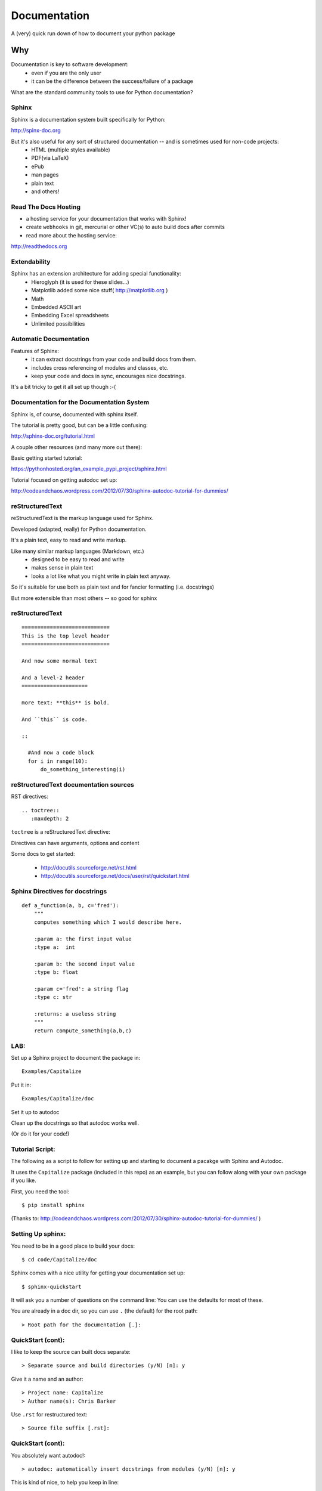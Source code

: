 .. _documentation:

-------------
Documentation
-------------

A (very) quick run down of how to document your python package

Why
=====

.. rst-class:: left

Documentation is key to software development:
 - even if you are the only user

 - it can be the difference between the success/failure of a package

What are the standard community tools to use for Python documentation?

Sphinx
--------

Sphinx is a documentation system built specifically for Python:

http://spinx-doc.org

But it's also useful for any sort of structured documentation -- and is sometimes used for non-code projects:
 * HTML (multiple styles available)
 * PDF(via LaTeX)
 * ePub
 * man pages
 * plain text
 * and others!

Read The Docs Hosting
------------------------

- a hosting service for your documentation that works with Sphinx!

- create ``webhooks`` in git, mercurial or other VC(s) to auto build docs after commits

- read more about the hosting service:

http://readthedocs.org


Extendability
--------------

Sphinx has an extension architecture for adding special functionality:
  * Hieroglyph (it is used for these slides...)

  * Matplotlib added some nice stuff(  http://matplotlib.org )

  * Math

  * Embedded ASCII art

  * Embedding Excel spreadsheets

  * Unlimited possibilities

Automatic Documentation
------------------------

Features of Sphinx:
    * it can extract docstrings from your code and build docs from them.

    * includes cross referencing of modules and classes, etc.

    * keep your code and docs in sync, encourages nice docstrings.

It's a bit tricky to get it all set up though :-(

Documentation for the Documentation System
-------------------------------------------

Sphinx is, of course, documented with sphinx itself.

The tutorial is pretty good, but can be a little confusing:

http://sphinx-doc.org/tutorial.html

A couple other resources (and many more out there):

Basic getting started tutorial:

https://pythonhosted.org/an_example_pypi_project/sphinx.html

Tutorial focused on getting autodoc set up:

http://codeandchaos.wordpress.com/2012/07/30/sphinx-autodoc-tutorial-for-dummies/



reStructuredText
-----------------

reStructuredText is the markup language used for Sphinx.

Developed (adapted, really) for Python documentation.

It's a plain text, easy to read and write markup.

Like many similar markup languages (Markdown, etc.)
 * designed to be easy to read and write
 * makes sense in plain text
 * looks a lot like what you might write in plain text anyway.

So it's suitable for use both as plain text and for fancier formatting (i.e. docstrings)

But more extensible than most others -- so good for sphinx


reStructuredText
-----------------

::

	============================
	This is the top level header
	============================

	And now some normal text

	And a level-2 header
	=====================

	more text: **this** is bold.

	And ``this`` is code.

	::

	  #And now a code block
	  for i in range(10):
	      do_something_interesting(i)


reStructuredText documentation sources
---------------------------------------

RST directives::

  .. toctree::
     :maxdepth: 2

``toctree`` is a reStructuredText directive:

Directives can have arguments, options and content

Some docs to get started:

 - http://docutils.sourceforge.net/rst.html

 - http://docutils.sourceforge.net/docs/user/rst/quickstart.html


Sphinx Directives for docstrings
---------------------------------

::

 def a_function(a, b, c='fred'):
     """
     computes something which I would describe here.

     :param a: the first input value
     :type a:  int

     :param b: the second input value
     :type b: float

     :param c='fred': a string flag
     :type c: str

     :returns: a useless string
     """
     return compute_something(a,b,c)

LAB:
----

Set up a Sphinx project to document the package in::

  Examples/Capitalize

Put it in::

  Examples/Capitalize/doc

Set it up to autodoc

Clean up the docstrings so that autodoc works well.

(Or do it for your code!)

Tutorial Script:
-----------------

The following as a script to follow for setting up and starting to document a pacakge with Sphinx and Autodoc.

It uses the ``Capitalize`` package (included in this repo) as an example, but you can follow along with your own package if you like.

First, you need the tool::

  $ pip install sphinx


(Thanks to: http://codeandchaos.wordpress.com/2012/07/30/sphinx-autodoc-tutorial-for-dummies/
)

Setting Up sphinx:
-------------------

You need to be in a good place to build your docs::

  $ cd code/Capitalize/doc

Sphinx comes with a nice utility for getting your documentation set up::

  $ sphinx-quickstart

It will ask you a number of questions on the command line: You can use the defaults for most of these.

You are already in a doc dir, so you can use ``.`` (the default) for the root path::

  > Root path for the documentation [.]:

QuickStart (cont):
-------------------

I like to keep the source can built docs separate::

  > Separate source and build directories (y/N) [n]: y

Give it a name and an author::

  > Project name: Capitalize
  > Author name(s): Chris Barker

Use ``.rst`` for restructured text::

  > Source file suffix [.rst]:

QuickStart (cont):
-------------------

You absolutely want autodoc!::

  > autodoc: automatically insert docstrings from modules (y/N) [n]: y


This is kind of nice, to help you keep in line::

  > coverage: checks for documentation coverage (y/N) [n]: y

A Makefile (and/or DOS batch file) is really handy::

  > Create Makefile? (Y/n) [y]: y
  > Create Windows command file? (Y/n) [y]: y

Project Structure:
-------------------

``sphinx-quickstart`` will have created the project structure for you::

  $ ls
  Makefile   README.txt build      make.bat   source

  $ ls source
  _static    _templates conf.py    index.rst

``index.rst`` is the start of your documentation

``conf.py`` is the configuration that was created by ``sphinx-quickstart`` -- you can edit it if you change you mind about anything.


Building the docs:
-------------------

The ``Makefile`` will build the docs for you in various ways::

  $ make html
  sphinx-build -b html -d build/doctrees   source build/html
  Making output directory...
  Running Sphinx v1.1.3
   ....
  Build finished. The HTML pages are in build/html.

Or::

  $ make latexpdf

(if you have LaTeX installed...)

Take a look at ``build/html/index.html``


Getting Started with Writing:
------------------------------

The ``index.rst`` file will look like this::

  Welcome to Capitalize's documentation!
  ======================================

  Contents:

  .. toctree::
     :maxdepth: 2

  Indices and tables
  ==================

  * :ref:`genindex`
  * :ref:`modindex`
  * :ref:`search`



A tiny bit of RST
-----------------

Underlining creates headings::

    Welcome to Capitalize's documentation!
    ======================================

This will give you a lower level heading::

    Welcome to a Subsection
    ------------------------

(each new underlining character you introduce goes another level down.)

A tiny bit of RST
------------------

The ``..`` is either a comment or a "directive"::

  .. toctree::
     :maxdepth: 2

if sphinx understand the directive ``toctree``, then it is used. Otherwise, it is treated as a comment.

``toctree`` builds a table of contents tree.

AutoDoc
--------

AutoDoc extracts the docstrings from your code.

In order to find them -- sphinx needs to be able to import the code.

Another reason to build a package and use ``develop`` mode!

Alternatively, you can add the path to your code by adding this to the conf.py file::

  os.path.abspath('mydir/myfile.txt')

(Path is relative to the conf.py file)

But I'm not going to do that, 'cause I use ``develop`` mode

Adding Autodoc to your docs.
----------------------------

Add the automodule directive to your ``index.rst`` file::

  The Capitalize Package
  -----------------------

  .. automodule:: capitalize

Then rebuild::

  $ make html

And reload ``index.rst``

Finding the members.
---------------------

Not much there, is there? Where is the capital_mod module?

Sphinx only creates the main doc for each package.

You need to create a entry for each module yourself::

  capital_mod
  ............

  .. automodule:: capitalize.capital_mod
     :members:

The ``:members:`` directive tells Sphinx you want all the members documented as well.

Documenting the members.
-------------------------

You can specify only particular ones if you want::

  .. automodule:: capitalize.capital_mod
     :members: capitalize

For classes, there is ``autoclass``::

  .. autoclass:: a_package.a_class
     :members:

You may want to set ``autoclass_content`` configuration to one of: "class",
"init", or "both"

(http://sphinx-doc.org/ext/autodoc.html)


Multiple Files
---------------

For most projects, you'll want multiple pages in your docs. You can put each in their own `*.rst` file, and reference them in the ``toctree`` section::

  .. toctree::
     :maxdepth: 2

     installation.rst
     tutorial.rst
     api.rst

Then you need to create and populate those files - make sure they have a header!

I put the autocdoc stuff in the api.rst file...

APIdoc
-------

For a substantial package, hand writing all those files and autodoc directives can get pretty tedious.

So you can use APIdoc::

  sphinx-apidoc [options] -o <outputdir> <sourcedir> [pathnames ...]

  $ sphinx-apidoc -o test ../capitalize
  Creating file test/capitalize.rst.
  Creating file test/capitalize.test.rst.
  Creating file test/modules.rst.

This is actually pretty slick....


Sphinx Appearance
-------------------

If you don't like the default looks, there are a number of other options, or you can build your own:

http://sphinx-doc.org/theming.html

In ``conf.py``::

 html_theme = "default"


Of course, this is the primary source of how to use Sphinx itself:

http://sphinx-doc.org/
